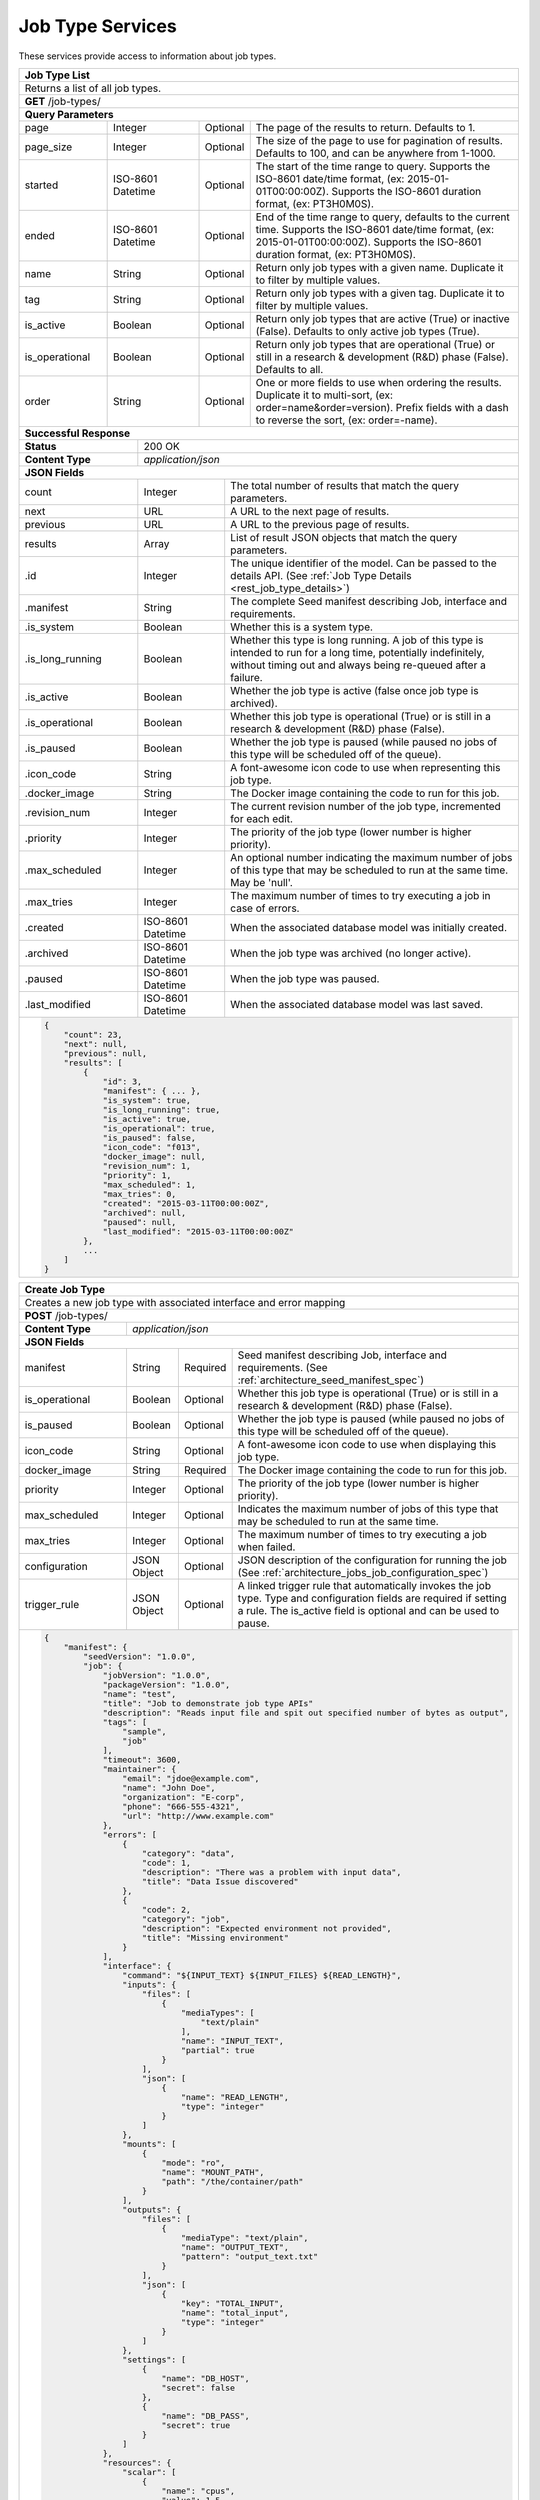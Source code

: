 
.. _rest_job_type:

Job Type Services
=================

These services provide access to information about job types.

.. _rest_job_type_list:

+-------------------------------------------------------------------------------------------------------------------------+
| **Job Type List**                                                                                                       |
+=========================================================================================================================+
| Returns a list of all job types.                                                                                        |
+-------------------------------------------------------------------------------------------------------------------------+
| **GET** /job-types/                                                                                                     |
+-------------------------------------------------------------------------------------------------------------------------+
| **Query Parameters**                                                                                                    |
+--------------------+-------------------+----------+---------------------------------------------------------------------+
| page               | Integer           | Optional | The page of the results to return. Defaults to 1.                   |
+--------------------+-------------------+----------+---------------------------------------------------------------------+
| page_size          | Integer           | Optional | The size of the page to use for pagination of results.              |
|                    |                   |          | Defaults to 100, and can be anywhere from 1-1000.                   |
+--------------------+-------------------+----------+---------------------------------------------------------------------+
| started            | ISO-8601 Datetime | Optional | The start of the time range to query.                               |
|                    |                   |          | Supports the ISO-8601 date/time format, (ex: 2015-01-01T00:00:00Z). |
|                    |                   |          | Supports the ISO-8601 duration format, (ex: PT3H0M0S).              |
+--------------------+-------------------+----------+---------------------------------------------------------------------+
| ended              | ISO-8601 Datetime | Optional | End of the time range to query, defaults to the current time.       |
|                    |                   |          | Supports the ISO-8601 date/time format, (ex: 2015-01-01T00:00:00Z). |
|                    |                   |          | Supports the ISO-8601 duration format, (ex: PT3H0M0S).              |
+--------------------+-------------------+----------+---------------------------------------------------------------------+
| name               | String            | Optional | Return only job types with a given name.                            |
|                    |                   |          | Duplicate it to filter by multiple values.                          |
+--------------------+-------------------+----------+---------------------------------------------------------------------+
| tag                | String            | Optional | Return only job types with a given tag.                             |
|                    |                   |          | Duplicate it to filter by multiple values.                          |
+--------------------+-------------------+----------+---------------------------------------------------------------------+
| is_active          | Boolean           | Optional | Return only job types that are active (True) or inactive (False).   |
|                    |                   |          | Defaults to only active job types (True).                           |
+--------------------+-------------------+----------+---------------------------------------------------------------------+
| is_operational     | Boolean           | Optional | Return only job types that are operational (True) or still in a     |
|                    |                   |          | research & development (R&D) phase (False). Defaults to all.        |
+--------------------+-------------------+----------+---------------------------------------------------------------------+
| order              | String            | Optional | One or more fields to use when ordering the results.                |
|                    |                   |          | Duplicate it to multi-sort, (ex: order=name&order=version).         |
|                    |                   |          | Prefix fields with a dash to reverse the sort, (ex: order=-name).   |
+--------------------+-------------------+----------+---------------------------------------------------------------------+
| **Successful Response**                                                                                                 |
+--------------------------+----------------------------------------------------------------------------------------------+
| **Status**               | 200 OK                                                                                       |
+--------------------------+----------------------------------------------------------------------------------------------+
| **Content Type**         | *application/json*                                                                           |
+--------------------------+----------------------------------------------------------------------------------------------+
| **JSON Fields**                                                                                                         |
+--------------------------+-------------------+--------------------------------------------------------------------------+
| count                    | Integer           | The total number of results that match the query parameters.             |
+--------------------------+-------------------+--------------------------------------------------------------------------+
| next                     | URL               | A URL to the next page of results.                                       |
+--------------------------+-------------------+--------------------------------------------------------------------------+
| previous                 | URL               | A URL to the previous page of results.                                   |
+--------------------------+-------------------+--------------------------------------------------------------------------+
| results                  | Array             | List of result JSON objects that match the query parameters.             |
+--------------------------+-------------------+--------------------------------------------------------------------------+
| .id                      | Integer           | The unique identifier of the model. Can be passed to the details API.    |
|                          |                   | (See :ref:`Job Type Details <rest_job_type_details>`)                    |
+--------------------------+-------------------+--------------------------------------------------------------------------+
| .manifest                | String            | The complete Seed manifest describing Job, interface and requirements.   |
+--------------------------+-------------------+--------------------------------------------------------------------------+
| .is_system               | Boolean           | Whether this is a system type.                                           |
+--------------------------+-------------------+--------------------------------------------------------------------------+
| .is_long_running         | Boolean           | Whether this type is long running. A job of this type is intended to run |
|                          |                   | for a long time, potentially indefinitely, without timing out and always |
|                          |                   | being re-queued after a failure.                                         |
+--------------------------+-------------------+--------------------------------------------------------------------------+
| .is_active               | Boolean           | Whether the job type is active (false once job type is archived).        |
+--------------------------+-------------------+--------------------------------------------------------------------------+
| .is_operational          | Boolean           | Whether this job type is operational (True) or is still in a research &  |
|                          |                   | development (R&D) phase (False).                                         |
+--------------------------+-------------------+--------------------------------------------------------------------------+
| .is_paused               | Boolean           | Whether the job type is paused (while paused no jobs of this type will be|
|                          |                   | scheduled off of the queue).                                             |
+--------------------------+-------------------+--------------------------------------------------------------------------+
| .icon_code               | String            | A font-awesome icon code to use when representing this job type.         |
+--------------------------+-------------------+--------------------------------------------------------------------------+
| .docker_image            | String            | The Docker image containing the code to run for this job.                |
+--------------------------+-------------------+--------------------------------------------------------------------------+
| .revision_num            | Integer           | The current revision number of the job type, incremented for each edit.  |
+--------------------------+-------------------+--------------------------------------------------------------------------+
| .priority                | Integer           | The priority of the job type (lower number is higher priority).          |
+--------------------------+-------------------+--------------------------------------------------------------------------+
| .max_scheduled           | Integer           | An optional number indicating the maximum number of jobs of this type    |
|                          |                   | that may be scheduled to run at the same time. May be 'null'.            |
+--------------------------+-------------------+--------------------------------------------------------------------------+
| .max_tries               | Integer           | The maximum number of times to try executing a job in case of errors.    |
+--------------------------+-------------------+--------------------------------------------------------------------------+
| .created                 | ISO-8601 Datetime | When the associated database model was initially created.                |
+--------------------------+-------------------+--------------------------------------------------------------------------+
| .archived                | ISO-8601 Datetime | When the job type was archived (no longer active).                       |
+--------------------------+-------------------+--------------------------------------------------------------------------+
| .paused                  | ISO-8601 Datetime | When the job type was paused.                                            |
+--------------------------+-------------------+--------------------------------------------------------------------------+
| .last_modified           | ISO-8601 Datetime | When the associated database model was last saved.                       |
+--------------------------+-------------------+--------------------------------------------------------------------------+
| .. code-block:: javascript                                                                                              |
|                                                                                                                         |
|    {                                                                                                                    |
|        "count": 23,                                                                                                     |
|        "next": null,                                                                                                    |
|        "previous": null,                                                                                                |
|        "results": [                                                                                                     |
|            {                                                                                                            |
|                "id": 3,                                                                                                 |
|                "manifest": { ... },                                                                                     |
|                "is_system": true,                                                                                       |
|                "is_long_running": true,                                                                                 |
|                "is_active": true,                                                                                       |
|                "is_operational": true,                                                                                  |
|                "is_paused": false,                                                                                      |
|                "icon_code": "f013",                                                                                     |
|                "docker_image": null,                                                                                    |
|                "revision_num": 1,                                                                                       |
|                "priority": 1,                                                                                           |
|                "max_scheduled": 1,                                                                                      |
|                "max_tries": 0,                                                                                          |
|                "created": "2015-03-11T00:00:00Z",                                                                       |
|                "archived": null,                                                                                        |
|                "paused": null,                                                                                          |
|                "last_modified": "2015-03-11T00:00:00Z"                                                                  |
|            },                                                                                                           |
|            ...                                                                                                          |
|        ]                                                                                                                |
|    }                                                                                                                    |
+-------------------------------------------------------------------------------------------------------------------------+

.. _rest_job_type_create:

+-------------------------------------------------------------------------------------------------------------------------+
| **Create Job Type**                                                                                                     |
+=========================================================================================================================+
| Creates a new job type with associated interface and error mapping                                                      |
+-------------------------------------------------------------------------------------------------------------------------+
| **POST** /job-types/                                                                                                    |
+-------------------------+-----------------------------------------------------------------------------------------------+
| **Content Type**        | *application/json*                                                                            |
+-------------------------+-----------------------------------------------------------------------------------------------+
| **JSON Fields**                                                                                                         |
+-------------------------+-------------------+----------+----------------------------------------------------------------+
| manifest                | String            | Required | Seed manifest describing Job, interface and requirements.      |
|                         |                   |          | (See :ref:`architecture_seed_manifest_spec`)                   |
+-------------------------+-------------------+----------+----------------------------------------------------------------+
| is_operational          | Boolean           | Optional | Whether this job type is operational (True) or is still in a   |
|                         |                   |          | research & development (R&D) phase (False).                    |
+-------------------------+-------------------+----------+----------------------------------------------------------------+
| is_paused               | Boolean           | Optional | Whether the job type is paused (while paused no jobs of this   |
|                         |                   |          | type will be scheduled off of the queue).                      |
+-------------------------+-------------------+----------+----------------------------------------------------------------+
| icon_code               | String            | Optional | A font-awesome icon code to use when displaying this job type. |
+-------------------------+-------------------+----------+----------------------------------------------------------------+
| docker_image            | String            | Required | The Docker image containing the code to run for this job.      |
+-------------------------+-------------------+----------+----------------------------------------------------------------+
| priority                | Integer           | Optional | The priority of the job type (lower number is higher priority).|
+-------------------------+-------------------+----------+----------------------------------------------------------------+
| max_scheduled           | Integer           | Optional | Indicates the maximum number of jobs of this type that may be  |
|                         |                   |          | scheduled to run at the same time.                             |
+-------------------------+-------------------+----------+----------------------------------------------------------------+
| max_tries               | Integer           | Optional | The maximum number of times to try executing a job when failed.|
+-------------------------+-------------------+----------+----------------------------------------------------------------+
| configuration           | JSON Object       | Optional | JSON description of the configuration for running the job      |
|                         |                   |          | (See :ref:`architecture_jobs_job_configuration_spec`)          |
+-------------------------+-------------------+----------+----------------------------------------------------------------+
| trigger_rule            | JSON Object       | Optional | A linked trigger rule that automatically invokes the job type. |
|                         |                   |          | Type and configuration fields are required if setting a rule.  |
|                         |                   |          | The is_active field is optional and can be used to pause.      |
+-------------------------+-------------------+----------+----------------------------------------------------------------+
| .. code-block:: javascript                                                                                              |
|                                                                                                                         |
|    {                                                                                                                    |
|        "manifest": {                                                                                                    |
|            "seedVersion": "1.0.0",                                                                                      |
|            "job": {                                                                                                     |
|                "jobVersion": "1.0.0",                                                                                   |
|                "packageVersion": "1.0.0",                                                                               |
|                "name": "test",                                                                                          |
|                "title": "Job to demonstrate job type APIs"                                                              |
|                "description": "Reads input file and spit out specified number of bytes as output",                      |
|                "tags": [                                                                                                |
|                    "sample",                                                                                            |
|                    "job"                                                                                                |
|                ],                                                                                                       |
|                "timeout": 3600,                                                                                         |
|                "maintainer": {                                                                                          |
|                    "email": "jdoe@example.com",                                                                         |
|                    "name": "John Doe",                                                                                  |
|                    "organization": "E-corp",                                                                            |
|                    "phone": "666-555-4321",                                                                             |
|                    "url": "http://www.example.com"                                                                      |
|                },                                                                                                       |
|                "errors": [                                                                                              |
|                    {                                                                                                    |
|                        "category": "data",                                                                              |
|                        "code": 1,                                                                                       |
|                        "description": "There was a problem with input data",                                            |
|                        "title": "Data Issue discovered"                                                                 |
|                    },                                                                                                   |
|                    {                                                                                                    |
|                        "code": 2,                                                                                       |
|                        "category": "job",                                                                               |
|                        "description": "Expected environment not provided",                                              |
|                        "title": "Missing environment"                                                                   |
|                    }                                                                                                    |
|                ],                                                                                                       |
|                "interface": {                                                                                           |
|                    "command": "${INPUT_TEXT} ${INPUT_FILES} ${READ_LENGTH}",                                            |
|                    "inputs": {                                                                                          |
|                        "files": [                                                                                       |
|                            {                                                                                            |
|                                "mediaTypes": [                                                                          |
|                                    "text/plain"                                                                         |
|                                ],                                                                                       |
|                                "name": "INPUT_TEXT",                                                                    |
|                                "partial": true                                                                          |
|                            }                                                                                            |
|                        ],                                                                                               |
|                        "json": [                                                                                        |
|                            {                                                                                            |
|                                "name": "READ_LENGTH",                                                                   |
|                                "type": "integer"                                                                        |
|                            }                                                                                            |
|                        ]                                                                                                |
|                    },                                                                                                   |
|                    "mounts": [                                                                                          |
|                        {                                                                                                |
|                            "mode": "ro",                                                                                |
|                            "name": "MOUNT_PATH",                                                                        |
|                            "path": "/the/container/path"                                                                |
|                        }                                                                                                |
|                    ],                                                                                                   |
|                    "outputs": {                                                                                         |
|                        "files": [                                                                                       |
|                            {                                                                                            |
|                                "mediaType": "text/plain",                                                               |
|                                "name": "OUTPUT_TEXT",                                                                   |
|                                "pattern": "output_text.txt"                                                             |
|                            }                                                                                            |
|                        ],                                                                                               |
|                        "json": [                                                                                        |
|                            {                                                                                            |
|                                "key": "TOTAL_INPUT",                                                                    |
|                                "name": "total_input",                                                                   |
|                                "type": "integer"                                                                        |
|                            }                                                                                            |
|                        ]                                                                                                |
|                    },                                                                                                   |
|                    "settings": [                                                                                        |
|                        {                                                                                                |
|                            "name": "DB_HOST",                                                                           |
|                            "secret": false                                                                              |
|                        },                                                                                               |
|                        {                                                                                                |
|                            "name": "DB_PASS",                                                                           |
|                            "secret": true                                                                               |
|                        }                                                                                                |
|                    ]                                                                                                    |
|                },                                                                                                       |
|                "resources": {                                                                                           |
|                    "scalar": [                                                                                          |
|                        {                                                                                                |
|                            "name": "cpus",                                                                              |
|                            "value": 1.5                                                                                 |
|                        },                                                                                               |
|                        {                                                                                                |
|                            "name": "mem",                                                                               |
|                            "value": 244.0                                                                               |
|                        },                                                                                               |
|                        {                                                                                                |
|                            "name": "sharedMem",                                                                         |
|                            "value": 1.0                                                                                 |
|                        },                                                                                               |
|                        {                                                                                                |
|                            "inputMultiplier": 4.0,                                                                      |
|                            "name": "disk",                                                                              |
|                            "value": 11.0                                                                                |
|                        }                                                                                                |
|                    ]                                                                                                    |
|                },                                                                                                       |
|            }                                                                                                            |
|        },                                                                                                               |
|        "is_long_running": false,                                                                                        |
|        "is_operational": true,                                                                                          |
|        "is_paused": false,                                                                                              |
|        "icon_code": "f1c5",                                                                                             |
|        "docker_image": "test-1.0.0-seed:1.0.0",                                                                         |
|        "priority": 1,                                                                                                   |
|        "max_tries": 0,                                                                                                  |
|        "configuration": {                                                                                               |
|            "version": "2.0",                                                                                            |
|            "mounts": {                                                                                                  |
|                "MOUNT_PATH": {"type": "host", "host_path": "/path/on/host"}                                             |
|            },                                                                                                           |
|            "settings": {                                                                                                |
|                "DB_HOST": "som.host.name",                                                                              |
|                "DB_PASS": "secret_password"                                                                             |
|            }                                                                                                            |
|        },                                                                                                               |
|        "trigger_rule": {                                                                                                |
|            "type": "PARSE",                                                                                             |
|            "is_active": true,                                                                                           |
|            "configuration": {                                                                                           |
|                "version": "1.0",                                                                                        |
|                "condition": {                                                                                           |
|                    "media_type": "image/png",                                                                           |
|                    "data_types": []                                                                                     |
|                },                                                                                                       |
|                "data": {                                                                                                |
|                    "input_data_name": "input_file",                                                                     |
|                    "workspace_name": "raw"                                                                              |
|                }                                                                                                        |
|            }                                                                                                            |
|        }                                                                                                                |
|    }                                                                                                                    |
+-------------------------------------------------------------------------------------------------------------------------+
| **Successful Response**                                                                                                 |
+--------------------+----------------------------------------------------------------------------------------------------+
| **Status**         | 201 CREATED                                                                                        |
+--------------------+----------------------------------------------------------------------------------------------------+
| **Location**       | URL pointing to the details for the newly created job type                                         |
+--------------------+----------------------------------------------------------------------------------------------------+
| **Content Type**   | *application/json*                                                                                 |
+--------------------+----------------------------------------------------------------------------------------------------+
| **JSON Fields**                                                                                                         |
+--------------------+-------------------+--------------------------------------------------------------------------------+
|                    | JSON Object       | All fields are the same as the job type details model.                         |
|                    |                   | (See :ref:`Job Type Details <rest_job_type_details>`)                          |
+--------------------+-------------------+--------------------------------------------------------------------------------+
| .. code-block:: javascript                                                                                              |
|                                                                                                                         |
|    {                                                                                                                    |
|        "id": 100,                                                                                                       |
|        "manifest": {...},                                                                                               |
|        "is_system": false,                                                                                              |
|        "is_long_running": false,                                                                                        |
|        "is_active": true,                                                                                               |
|        "is_operational": true,                                                                                          |
|        "is_paused": false,                                                                                              |
|        "icon_code": "f1c5",                                                                                             |
|        "docker_image": null,                                                                                            |
|        "revision_num": 1,                                                                                               |
|        "priority": 1,                                                                                                   |
|        "max_scheduled": null,                                                                                           |
|        "max_tries": 0,                                                                                                  |
|        "created": "2015-03-11T00:00:00Z",                                                                               |
|        "archived": null,                                                                                                |
|        "paused": null,                                                                                                  |
|        "last_modified": "2015-03-11T00:00:00Z",                                                                         |
|        "errors": [...],                                                                                                 |
|        "job_counts_6h": [...],                                                                                          |
|        "job_counts_12h": [...],                                                                                         |
|        "job_counts_24h": [...]                                                                                          |
|    }                                                                                                                    |
+-------------------------------------------------------------------------------------------------------------------------+

.. _rest_job_type_validate:

+-------------------------------------------------------------------------------------------------------------------------+
| **Validate Job Type**                                                                                                   |
+=========================================================================================================================+
| Validates a new job type without actually saving it                                                                     |
+-------------------------------------------------------------------------------------------------------------------------+
| **POST** /job-types/validate/                                                                                           |
+--------------------+----------------------------------------------------------------------------------------------------+
| **Content Type**   | *application/json*                                                                                 |
+--------------------+----------------------------------------------------------------------------------------------------+
| **JSON Fields**                                                                                                         |
+-------------------------+-------------------+----------+----------------------------------------------------------------+
| manifest                | String            | Required | Seed manifest describing Job, interface and requirements.      |
|                         |                   |          | (See :ref:`architecture_seed_manifest_spec`)                   |
+-------------------------+-------------------+----------+----------------------------------------------------------------+
| is_operational          | Boolean           | Optional | Whether this job type is operational (True) or is still in a   |
|                         |                   |          | research & development (R&D) phase (False).                    |
+-------------------------+-------------------+----------+----------------------------------------------------------------+
| is_paused               | Boolean           | Optional | Whether the job type is paused (while paused no jobs of this   |
|                         |                   |          | type will be scheduled off of the queue).                      |
+-------------------------+-------------------+----------+----------------------------------------------------------------+
| icon_code               | String            | Optional | A font-awesome icon code to use when displaying this job type. |
+-------------------------+-------------------+----------+----------------------------------------------------------------+
| docker_image            | String            | Required | The Docker image containing the code to run for this job.      |
+-------------------------+-------------------+----------+----------------------------------------------------------------+
| priority                | Integer           | Optional | The priority of the job type (lower number is higher priority).|
+-------------------------+-------------------+----------+----------------------------------------------------------------+
| max_scheduled           | Integer           | Optional | Indicates the maximum number of jobs of this type that may be  |
|                         |                   |          | scheduled to run at the same time.                             |
+-------------------------+-------------------+----------+----------------------------------------------------------------+
| max_tries               | Integer           | Optional | The maximum number of times to try executing a job when failed.|
+-------------------------+-------------------+----------+----------------------------------------------------------------+
| configuration           | JSON Object       | Optional | JSON description of the configuration for running the job      |
|                         |                   |          | (See :ref:`architecture_jobs_job_configuration_spec`)          |
+-------------------------+-------------------+----------+----------------------------------------------------------------+
| trigger_rule            | JSON Object       | Optional | A linked trigger rule that automatically invokes the job type. |
|                         |                   |          | Type and configuration fields are required if setting a rule.  |
|                         |                   |          | The is_active field is optional and can be used to pause.      |
+-------------------------+-------------------+----------+----------------------------------------------------------------+
| .. code-block:: javascript                                                                                              |
|                                                                                                                         |
|    {                                                                                                                    |
|        "manifest": {                                                                                                    |
|            "seedVersion": "1.0.0",                                                                                      |
|            "job": {                                                                                                     |
|                "jobVersion": "1.0.0",                                                                                   |
|                "packageVersion": "1.0.0",                                                                               |
|                "name": "test",                                                                                          |
|                "title": "Job to demonstrate job type APIs"                                                              |
|                "description": "Reads input file and spit out specified number of bytes as output",                      |
|                "tags": [                                                                                                |
|                    "sample",                                                                                            |
|                    "job"                                                                                                |
|                ],                                                                                                       |
|                "timeout": 3600,                                                                                         |
|                "maintainer": {                                                                                          |
|                    "email": "jdoe@example.com",                                                                         |
|                    "name": "John Doe",                                                                                  |
|                    "organization": "E-corp",                                                                            |
|                    "phone": "666-555-4321",                                                                             |
|                    "url": "http://www.example.com"                                                                      |
|                },                                                                                                       |
|                "errors": [                                                                                              |
|                    {                                                                                                    |
|                        "category": "data",                                                                              |
|                        "code": 1,                                                                                       |
|                        "description": "There was a problem with input data",                                            |
|                        "title": "Data Issue discovered"                                                                 |
|                    },                                                                                                   |
|                    {                                                                                                    |
|                        "code": 2,                                                                                       |
|                        "category": "job",                                                                               |
|                        "description": "Expected environment not provided",                                              |
|                        "title": "Missing environment"                                                                   |
|                    }                                                                                                    |
|                ],                                                                                                       |
|                "interface": {                                                                                           |
|                    "command": "${INPUT_TEXT} ${INPUT_FILES} ${READ_LENGTH}",                                            |
|                    "inputs": {                                                                                          |
|                        "files": [                                                                                       |
|                            {                                                                                            |
|                                "mediaTypes": [                                                                          |
|                                    "text/plain"                                                                         |
|                                ],                                                                                       |
|                                "name": "INPUT_TEXT",                                                                    |
|                                "partial": true                                                                          |
|                            }                                                                                            |
|                        ],                                                                                               |
|                        "json": [                                                                                        |
|                            {                                                                                            |
|                                "name": "READ_LENGTH",                                                                   |
|                                "type": "integer"                                                                        |
|                            }                                                                                            |
|                        ]                                                                                                |
|                    },                                                                                                   |
|                    "mounts": [                                                                                          |
|                        {                                                                                                |
|                            "mode": "ro",                                                                                |
|                            "name": "MOUNT_PATH",                                                                        |
|                            "path": "/the/container/path"                                                                |
|                        }                                                                                                |
|                    ],                                                                                                   |
|                    "outputs": {                                                                                         |
|                        "files": [                                                                                       |
|                            {                                                                                            |
|                                "mediaType": "text/plain",                                                               |
|                                "name": "OUTPUT_TEXT",                                                                   |
|                                "pattern": "output_text.txt"                                                             |
|                            }                                                                                            |
|                        ],                                                                                               |
|                        "json": [                                                                                        |
|                            {                                                                                            |
|                                "key": "TOTAL_INPUT",                                                                    |
|                                "name": "total_input",                                                                   |
|                                "type": "integer"                                                                        |
|                            }                                                                                            |
|                        ]                                                                                                |
|                    },                                                                                                   |
|                    "settings": [                                                                                        |
|                        {                                                                                                |
|                            "name": "DB_HOST",                                                                           |
|                            "secret": false                                                                              |
|                        },                                                                                               |
|                        {                                                                                                |
|                            "name": "DB_PASS",                                                                           |
|                            "secret": true                                                                               |
|                        }                                                                                                |
|                    ]                                                                                                    |
|                },                                                                                                       |
|                "resources": {                                                                                           |
|                    "scalar": [                                                                                          |
|                        {                                                                                                |
|                            "name": "cpus",                                                                              |
|                            "value": 1.5                                                                                 |
|                        },                                                                                               |
|                        {                                                                                                |
|                            "name": "mem",                                                                               |
|                            "value": 244.0                                                                               |
|                        },                                                                                               |
|                        {                                                                                                |
|                            "name": "sharedMem",                                                                         |
|                            "value": 1.0                                                                                 |
|                        },                                                                                               |
|                        {                                                                                                |
|                            "inputMultiplier": 4.0,                                                                      |
|                            "name": "disk",                                                                              |
|                            "value": 11.0                                                                                |
|                        }                                                                                                |
|                    ]                                                                                                    |
|                },                                                                                                       |
|            }                                                                                                            |
|        },                                                                                                               |
|        "is_long_running": false,                                                                                        |
|        "is_operational": true,                                                                                          |
|        "is_paused": false,                                                                                              |
|        "icon_code": "f1c5",                                                                                             |
|        "docker_image": "test-1.0.0-seed:1.0.0",                                                                         |
|        "priority": 1,                                                                                                   |
|        "max_tries": 0,                                                                                                  |
|        "configuration": {                                                                                               |
|            "version": "2.0",                                                                                            |
|            "mounts": {                                                                                                  |
|                "MOUNT_PATH": {"type": "host", "host_path": "/path/on/host"}                                             |
|            },                                                                                                           |
|            "settings": {                                                                                                |
|                "DB_HOST": "som.host.name",                                                                              |
|                "DB_PASS": "secret_password"                                                                             |
|            }                                                                                                            |
|        },                                                                                                               |
|        "trigger_rule": {                                                                                                |
|            "type": "PARSE",                                                                                             |
|            "is_active": true,                                                                                           |
|            "configuration": {                                                                                           |
|                "version": "1.0",                                                                                        |
|                "condition": {                                                                                           |
|                    "media_type": "image/png",                                                                           |
|                    "data_types": []                                                                                     |
|                },                                                                                                       |
|                "data": {                                                                                                |
|                    "input_data_name": "input_file",                                                                     |
|                    "workspace_name": "raw"                                                                              |
|                }                                                                                                        |
|            }                                                                                                            |
|        }                                                                                                                |
|    }                                                                                                                    |
+-------------------------------------------------------------------------------------------------------------------------+
| **Successful Response**                                                                                                 |
+--------------------+----------------------------------------------------------------------------------------------------+
| **Status**         | 200 OK                                                                                             |
+--------------------+----------------------------------------------------------------------------------------------------+
| **Content Type**   | *application/json*                                                                                 |
+--------------------+----------------------------------------------------------------------------------------------------+
| **JSON Fields**                                                                                                         |
+--------------------+---------------------+------------------------------------------------------------------------------+
| warnings           | Array               | A list of warnings discovered during validation.                             |
+--------------------+---------------------+------------------------------------------------------------------------------+
| .id                | String              | An identifier for the warning.                                               |
+--------------------+---------------------+------------------------------------------------------------------------------+
| .details           | String              | A human-readable description of the problem.                                 |
+--------------------+---------------------+------------------------------------------------------------------------------+
| .. code-block:: javascript                                                                                              |
|                                                                                                                         |
|    {                                                                                                                    |
|        "warnings": [                                                                                                    |
|            "id": "settings",                                                                                            |
|            "details": "Missing configuration for interface required setting"                                            |
|        ]                                                                                                                |
|    }                                                                                                                    |
+-------------------------------------------------------------------------------------------------------------------------+

.. _rest_job_type_details:

+-------------------------------------------------------------------------------------------------------------------------+
| **Job Type Details**                                                                                                    |
+=========================================================================================================================+
| Returns job type details                                                                                                |
+-------------------------------------------------------------------------------------------------------------------------+
| **GET** /job-types/{id}/                                                                                                |
|         Where {id} is the unique identifier of an existing model.                                                       |
+-------------------------------------------------------------------------------------------------------------------------+
| **Successful Response**                                                                                                 |
+--------------------------+-------------------+--------------------------------------------------------------------------+
| **Status**               | 200 OK                                                                                       |
+--------------------------+-------------------+--------------------------------------------------------------------------+
| **Content Type**         | *application/json*                                                                           |
+--------------------------+-------------------+--------------------------------------------------------------------------+
| **JSON Fields**                                                                                                         |
+--------------------------+-------------------+--------------------------------------------------------------------------+
| id                       | Integer           | The unique identifier of the model.                                      |
+--------------------------+-------------------+--------------------------------------------------------------------------+
| manifest                 | String            | Seed manifest describing Job, interface and requirements.                |
|                          |                   | (See :ref:`architecture_seed_manifest_spec`)                             |
+--------------------------+-------------------+----------+---------------------------------------------------------------+
| is_operational           | Boolean           | Whether this job type is operational (True) or is still in a research &  |
|                          |                   | development (R&D) phase (False).                                         |
+--------------------------+-------------------+----------+---------------------------------------------------------------+
| is_paused                | Boolean           | Whether the job type is paused (while paused no jobs of this type will   |
|                          |                   | be scheduled off of the queue).                                          |
+--------------------------+-------------------+----------+---------------------------------------------------------------+
| icon_code                | String            | A font-awesome icon code to use when displaying this job type.           |
+--------------------------+-------------------+----------+---------------------------------------------------------------+
| docker_image             | String            | The Docker image containing the code to run for this job.                |
+--------------------------+-------------------+----------+---------------------------------------------------------------+
| priority                 | Integer           | The priority of the job type (lower number is higher priority).          |
+--------------------------+-------------------+----------+---------------------------------------------------------------+
| max_scheduled            | Integer           | Indicates the maximum number of jobs of this type that may be scheduled  |
|                          |                   | to run at the same time.                                                 |
+--------------------------+-------------------+----------+---------------------------------------------------------------+
| max_tries                | Integer           | The maximum number of times to try executing a job when failed.          |
+--------------------------+-------------------+----------+---------------------------------------------------------------+
| configuration            | JSON Object       | SON description of the configuration for running the job                 |
|                          |                   | See :ref:`architecture_jobs_job_configuration_spec`)                     |
+--------------------------+-------------------+----------+---------------------------------------------------------------+
| trigger_rule             | JSON Object       | linked trigger rule that automatically invokes the job type.             |
+--------------------------+-------------------+----------+---------------------------------------------------------------+
| errors                   | Array             | List of all errors that are referenced by this job type's error mapping. |
|                          |                   | (See :ref:`Error Details <rest_error_details>`)                          |
+--------------------------+-------------------+--------------------------------------------------------------------------+
| .job_counts_6h           | Array             | List of job counts for the job type, grouped by status the past 6 hours. |
+--------------------------+-------------------+--------------------------------------------------------------------------+
| ..status                 | String            | The type of job status the count represents.                             |
+--------------------------+-------------------+--------------------------------------------------------------------------+
| ..count                  | Integer           | The number of jobs with that status.                                     |
+--------------------------+-------------------+--------------------------------------------------------------------------+
| ..most_recent            | ISO-8601 Datetime | The date/time when a job was last in that status.                        |
+--------------------------+-------------------+--------------------------------------------------------------------------+
| ..category               | String            | The category of the status, which is only used by a FAILED status.       |
+--------------------------+-------------------+--------------------------------------------------------------------------+
| .job_counts_12h          | Array             | List of job counts for the job type, grouped by status the past 12 hours.|
+--------------------------+-------------------+--------------------------------------------------------------------------+
| ..status                 | String            | The type of job status the count represents.                             |
+--------------------------+-------------------+--------------------------------------------------------------------------+
| ..count                  | Integer           | The number of jobs with that status.                                     |
+--------------------------+-------------------+--------------------------------------------------------------------------+
| ..most_recent            | ISO-8601 Datetime | The date/time when a job was last in that status.                        |
+--------------------------+-------------------+--------------------------------------------------------------------------+
| ..category               | String            | The category of the status, which is only used by a FAILED status.       |
+--------------------------+-------------------+--------------------------------------------------------------------------+
| .job_counts_24h          | Array             | List of job counts for the job type, grouped by status the past 24 hours.|
+--------------------------+-------------------+--------------------------------------------------------------------------+
| ..status                 | String            | The type of job status the count represents.                             |
+--------------------------+-------------------+--------------------------------------------------------------------------+
| ..count                  | Integer           | The number of jobs with that status.                                     |
+--------------------------+-------------------+--------------------------------------------------------------------------+
| ..most_recent            | ISO-8601 Datetime | The date/time when a job was last in that status.                        |
+--------------------------+-------------------+--------------------------------------------------------------------------+
| ..category               | String            | The category of the status, which is only used by a FAILED status.       |
+--------------------------+-------------------+--------------------------------------------------------------------------+
| .. code-block:: javascript                                                                                              |
|                                                                                                                         |
|    {                                                                                                                    |
|        "id": 3,                                                                                                         |
|        "manifest": {                                                                                                    |
|            "seedVersion": "1.0.0",                                                                                      |
|            "job": {                                                                                                     |
|                "jobVersion": "1.0.0",                                                                                   |
|                "packageVersion": "1.0.0",                                                                               |
|                "name": "test",                                                                                          |
|                "title": "Job to demonstrate job type APIs"                                                              |
|                "description": "Reads input file and spit out specified number of bytes as output",                      |
|                "tags": [                                                                                                |
|                    "sample",                                                                                            |
|                    "job"                                                                                                |
|                ],                                                                                                       |
|                "timeout": 3600,                                                                                         |
|                "maintainer": {                                                                                          |
|                    "email": "jdoe@example.com",                                                                         |
|                    "name": "John Doe",                                                                                  |
|                    "organization": "E-corp",                                                                            |
|                    "phone": "666-555-4321",                                                                             |
|                    "url": "http://www.example.com"                                                                      |
|                },                                                                                                       |
|                "errors": [                                                                                              |
|                    {                                                                                                    |
|                        "category": "data",                                                                              |
|                        "code": 1,                                                                                       |
|                        "description": "There was a problem with input data",                                            |
|                        "title": "Data Issue discovered"                                                                 |
|                    },                                                                                                   |
|                    {                                                                                                    |
|                        "code": 2,                                                                                       |
|                        "category": "job",                                                                               |
|                        "description": "Expected environment not provided",                                              |
|                        "title": "Missing environment"                                                                   |
|                    }                                                                                                    |
|                ],                                                                                                       |
|                "interface": {                                                                                           |
|                    "command": "${INPUT_TEXT} ${INPUT_FILES} ${READ_LENGTH}",                                            |
|                    "inputs": {                                                                                          |
|                        "files": [                                                                                       |
|                            {                                                                                            |
|                                "mediaTypes": [                                                                          |
|                                    "text/plain"                                                                         |
|                                ],                                                                                       |
|                                "name": "INPUT_TEXT",                                                                    |
|                                "partial": true                                                                          |
|                            }                                                                                            |
|                        ],                                                                                               |
|                        "json": [                                                                                        |
|                            {                                                                                            |
|                                "name": "READ_LENGTH",                                                                   |
|                                "type": "integer"                                                                        |
|                            }                                                                                            |
|                        ]                                                                                                |
|                    },                                                                                                   |
|                    "mounts": [                                                                                          |
|                        {                                                                                                |
|                            "mode": "ro",                                                                                |
|                            "name": "MOUNT_PATH",                                                                        |
|                            "path": "/the/container/path"                                                                |
|                        }                                                                                                |
|                    ],                                                                                                   |
|                    "outputs": {                                                                                         |
|                        "files": [                                                                                       |
|                            {                                                                                            |
|                                "mediaType": "text/plain",                                                               |
|                                "name": "OUTPUT_TEXT",                                                                   |
|                                "pattern": "output_text.txt"                                                             |
|                            }                                                                                            |
|                        ],                                                                                               |
|                        "json": [                                                                                        |
|                            {                                                                                            |
|                                "key": "TOTAL_INPUT",                                                                    |
|                                "name": "total_input",                                                                   |
|                                "type": "integer"                                                                        |
|                            }                                                                                            |
|                        ]                                                                                                |
|                    },                                                                                                   |
|                    "settings": [                                                                                        |
|                        {                                                                                                |
|                            "name": "DB_HOST",                                                                           |
|                            "secret": false                                                                              |
|                        },                                                                                               |
|                        {                                                                                                |
|                            "name": "DB_PASS",                                                                           |
|                            "secret": true                                                                               |
|                        }                                                                                                |
|                    ]                                                                                                    |
|                },                                                                                                       |
|                "resources": {                                                                                           |
|                    "scalar": [                                                                                          |
|                        {                                                                                                |
|                            "name": "cpus",                                                                              |
|                            "value": 1.5                                                                                 |
|                        },                                                                                               |
|                        {                                                                                                |
|                            "name": "mem",                                                                               |
|                            "value": 244.0                                                                               |
|                        },                                                                                               |
|                        {                                                                                                |
|                            "name": "sharedMem",                                                                         |
|                            "value": 1.0                                                                                 |
|                        },                                                                                               |
|                        {                                                                                                |
|                            "inputMultiplier": 4.0,                                                                      |
|                            "name": "disk",                                                                              |
|                            "value": 11.0                                                                                |
|                        }                                                                                                |
|                    ]                                                                                                    |
|                },                                                                                                       |
|            }                                                                                                            |
|        },                                                                                                               |
|        "is_long_running": false,                                                                                        |
|        "is_operational": true,                                                                                          |
|        "is_paused": false,                                                                                              |
|        "icon_code": "f1c5",                                                                                             |
|        "docker_image": "test-1.0.0-seed:1.0.0",                                                                         |
|        "priority": 1,                                                                                                   |
|        "max_tries": 0,                                                                                                  |
|        "configuration": {                                                                                               |
|            "version": "2.0",                                                                                            |
|            "mounts": {                                                                                                  |
|                "MOUNT_PATH": {"type": "host", "host_path": "/path/on/host"}                                             |
|            },                                                                                                           |
|            "settings": {                                                                                                |
|                "DB_HOST": "som.host.name",                                                                              |
|                "DB_PASS": "secret_password"                                                                             |
|            }                                                                                                            |
|        },                                                                                                               |
|        "trigger_rule": {                                                                                                |
|            "type": "PARSE",                                                                                             |
|            "is_active": true,                                                                                           |
|            "configuration": {                                                                                           |
|                "version": "1.0",                                                                                        |
|                "condition": {                                                                                           |
|                    "media_type": "image/png",                                                                           |
|                    "data_types": []                                                                                     |
|                },                                                                                                       |
|                "data": {                                                                                                |
|                    "input_data_name": "input_file",                                                                     |
|                    "workspace_name": "raw"                                                                              |
|                }                                                                                                        |
|            }                                                                                                            |
|        },                                                                                                               |
|        "errors": [...],                                                                                                 |
|        "job_counts_6h": [                                                                                               |
|            {                                                                                                            |
|                "status": "QUEUED",                                                                                      |
|                "count": 3,                                                                                              |
|                "most_recent": "2015-09-16T18:36:12.278Z",                                                               |
|                "category": null                                                                                         |
|            }                                                                                                            |
|        ],                                                                                                               |
|        "job_counts_12h": [                                                                                              |
|            {                                                                                                            |
|                "status": "QUEUED",                                                                                      |
|                "count": 3,                                                                                              |
|                "most_recent": "2015-09-16T18:36:12.278Z",                                                               |
|                "category": null                                                                                         |
|            },                                                                                                           |
|            {                                                                                                            |
|                "status": "COMPLETED",                                                                                   |
|                "count": 225,                                                                                            |
|                "most_recent": "2015-09-16T18:40:01.101Z",                                                               |
|                "category": null                                                                                         |
|            }                                                                                                            |
|        ],                                                                                                               |
|        "job_counts_24h": [                                                                                              |
|            {                                                                                                            |
|                "status": "QUEUED",                                                                                      |
|                "count": 3,                                                                                              |
|                "most_recent": "2015-09-16T18:36:12.278Z",                                                               |
|                "category": null                                                                                         |
|            },                                                                                                           |
|            {                                                                                                            |
|                "status": "COMPLETED",                                                                                   |
|                "count": 419,                                                                                            |
|                "most_recent": "2015-09-16T18:40:01.101Z",                                                               |
|                "category": null                                                                                         |
|            },                                                                                                           |
|            {                                                                                                            |
|                "status": "FAILED",                                                                                      |
|                "count": 1,                                                                                              |
|                "most_recent": "2015-09-16T10:01:34.308Z",                                                               |
|                "category": "SYSTEM"                                                                                     |
|            }                                                                                                            |
|        ]                                                                                                                |
|    }                                                                                                                    |
+-------------------------------------------------------------------------------------------------------------------------+

.. _rest_job_type_edit:

+-------------------------------------------------------------------------------------------------------------------------+
| **Edit Job Type**                                                                                                       |
+=========================================================================================================================+
| Edits an existing job type with associated interface and error mapping                                                  |
+-------------------------------------------------------------------------------------------------------------------------+
| **PATCH** /job-types/{id}/                                                                                              |
|           Where {id} is the unique identifier of an existing model.                                                     |
+-------------------------+-----------------------------------------------------------------------------------------------+
| **Content Type**        | *application/json*                                                                            |
+-------------------------+-----------------------------------------------------------------------------------------------+
| **JSON Fields**                                                                                                         |
+-------------------------+-------------------+----------+----------------------------------------------------------------+
| manifest                | String            | Required | Seed manifest describing Job, interface and requirements.      |
|                         |                   |          | (See :ref:`architecture_seed_manifest_spec`)                   |
+-------------------------+-------------------+----------+----------------------------------------------------------------+
| is_operational          | Boolean           | Optional | Whether this job type is operational (True) or is still in a   |
|                         |                   |          | research & development (R&D) phase (False).                    |
+-------------------------+-------------------+----------+----------------------------------------------------------------+
| is_paused               | Boolean           | Optional | Whether the job type is paused (while paused no jobs of this   |
|                         |                   |          | type will be scheduled off of the queue).                      |
+-------------------------+-------------------+----------+----------------------------------------------------------------+
| icon_code               | String            | Optional | A font-awesome icon code to use when displaying this job type. |
+-------------------------+-------------------+----------+----------------------------------------------------------------+
| docker_image            | String            | Required | The Docker image containing the code to run for this job.      |
+-------------------------+-------------------+----------+----------------------------------------------------------------+
| priority                | Integer           | Optional | The priority of the job type (lower number is higher priority).|
+-------------------------+-------------------+----------+----------------------------------------------------------------+
| max_scheduled           | Integer           | Optional | Indicates the maximum number of jobs of this type that may be  |
|                         |                   |          | scheduled to run at the same time.                             |
+-------------------------+-------------------+----------+----------------------------------------------------------------+
| max_tries               | Integer           | Optional | The maximum number of times to try executing a job when failed.|
+-------------------------+-------------------+----------+----------------------------------------------------------------+
| configuration           | JSON Object       | Optional | JSON description of the configuration for running the job      |
|                         |                   |          | (See :ref:`architecture_jobs_job_configuration_spec`)          |
+-------------------------+-------------------+----------+----------------------------------------------------------------+
| trigger_rule            | JSON Object       | Optional | A linked trigger rule that automatically invokes the job type. |
|                         |                   |          | Type and configuration fields are required if setting a rule.  |
|                         |                   |          | The is_active field is optional and can be used to pause.      |
+-------------------------+-------------------+----------+----------------------------------------------------------------+
| .. code-block:: javascript                                                                                              |
|                                                                                                                         |
|    {                                                                                                                    |
|        "manifest": {                                                                                                    |
|            "seedVersion": "1.0.0",                                                                                      |
|            "job": {                                                                                                     |
|                "jobVersion": "1.0.0",                                                                                   |
|                "packageVersion": "1.0.0",                                                                               |
|                "name": "test",                                                                                          |
|                "title": "Job to demonstrate job type APIs"                                                              |
|                "description": "Reads input file and spit out specified number of bytes as output",                      |
|                "tags": [                                                                                                |
|                    "sample",                                                                                            |
|                    "job"                                                                                                |
|                ],                                                                                                       |
|                "timeout": 3600,                                                                                         |
|                "maintainer": {                                                                                          |
|                    "email": "jdoe@example.com",                                                                         |
|                    "name": "John Doe",                                                                                  |
|                    "organization": "E-corp",                                                                            |
|                    "phone": "666-555-4321",                                                                             |
|                    "url": "http://www.example.com"                                                                      |
|                },                                                                                                       |
|                "errors": [                                                                                              |
|                    {                                                                                                    |
|                        "category": "data",                                                                              |
|                        "code": 1,                                                                                       |
|                        "description": "There was a problem with input data",                                            |
|                        "title": "Data Issue discovered"                                                                 |
|                    },                                                                                                   |
|                    {                                                                                                    |
|                        "code": 2,                                                                                       |
|                        "category": "job",                                                                               |
|                        "description": "Expected environment not provided",                                              |
|                        "title": "Missing environment"                                                                   |
|                    }                                                                                                    |
|                ],                                                                                                       |
|                "interface": {                                                                                           |
|                    "command": "${INPUT_TEXT} ${INPUT_FILES} ${READ_LENGTH}",                                            |
|                    "inputs": {                                                                                          |
|                        "files": [                                                                                       |
|                            {                                                                                            |
|                                "mediaTypes": [                                                                          |
|                                    "text/plain"                                                                         |
|                                ],                                                                                       |
|                                "name": "INPUT_TEXT",                                                                    |
|                                "partial": true                                                                          |
|                            }                                                                                            |
|                        ],                                                                                               |
|                        "json": [                                                                                        |
|                            {                                                                                            |
|                                "name": "READ_LENGTH",                                                                   |
|                                "type": "integer"                                                                        |
|                            }                                                                                            |
|                        ]                                                                                                |
|                    },                                                                                                   |
|                    "mounts": [                                                                                          |
|                        {                                                                                                |
|                            "mode": "ro",                                                                                |
|                            "name": "MOUNT_PATH",                                                                        |
|                            "path": "/the/container/path"                                                                |
|                        }                                                                                                |
|                    ],                                                                                                   |
|                    "outputs": {                                                                                         |
|                        "files": [                                                                                       |
|                            {                                                                                            |
|                                "mediaType": "text/plain",                                                               |
|                                "name": "OUTPUT_TEXT",                                                                   |
|                                "pattern": "output_text.txt"                                                             |
|                            }                                                                                            |
|                        ],                                                                                               |
|                        "json": [                                                                                        |
|                            {                                                                                            |
|                                "key": "TOTAL_INPUT",                                                                    |
|                                "name": "total_input",                                                                   |
|                                "type": "integer"                                                                        |
|                            }                                                                                            |
|                        ]                                                                                                |
|                    },                                                                                                   |
|                    "settings": [                                                                                        |
|                        {                                                                                                |
|                            "name": "DB_HOST",                                                                           |
|                            "secret": false                                                                              |
|                        },                                                                                               |
|                        {                                                                                                |
|                            "name": "DB_PASS",                                                                           |
|                            "secret": true                                                                               |
|                        }                                                                                                |
|                    ]                                                                                                    |
|                },                                                                                                       |
|                "resources": {                                                                                           |
|                    "scalar": [                                                                                          |
|                        {                                                                                                |
|                            "name": "cpus",                                                                              |
|                            "value": 1.5                                                                                 |
|                        },                                                                                               |
|                        {                                                                                                |
|                            "name": "mem",                                                                               |
|                            "value": 244.0                                                                               |
|                        },                                                                                               |
|                        {                                                                                                |
|                            "name": "sharedMem",                                                                         |
|                            "value": 1.0                                                                                 |
|                        },                                                                                               |
|                        {                                                                                                |
|                            "inputMultiplier": 4.0,                                                                      |
|                            "name": "disk",                                                                              |
|                            "value": 11.0                                                                                |
|                        }                                                                                                |
|                    ]                                                                                                    |
|                },                                                                                                       |
|            }                                                                                                            |
|        },                                                                                                               |
|        "is_long_running": false,                                                                                        |
|        "is_operational": true,                                                                                          |
|        "is_paused": false,                                                                                              |
|        "icon_code": "f1c5",                                                                                             |
|        "docker_image": "test-1.0.0-seed:1.0.0",                                                                         |
|        "priority": 1,                                                                                                   |
|        "max_tries": 0,                                                                                                  |
|        "configuration": {                                                                                               |
|            "version": "2.0",                                                                                            |
|            "mounts": {                                                                                                  |
|                "MOUNT_PATH": {"type": "host", "host_path": "/path/on/host"}                                             |
|            },                                                                                                           |
|            "settings": {                                                                                                |
|                "DB_HOST": "som.host.name",                                                                              |
|                "DB_PASS": "secret_password"                                                                             |
|            }                                                                                                            |
|        },                                                                                                               |
|        "trigger_rule": {                                                                                                |
|            "type": "PARSE",                                                                                             |
|            "is_active": true,                                                                                           |
|            "configuration": {                                                                                           |
|                "version": "1.0",                                                                                        |
|                "condition": {                                                                                           |
|                    "media_type": "image/png",                                                                           |
|                    "data_types": []                                                                                     |
|                },                                                                                                       |
|                "data": {                                                                                                |
|                    "input_data_name": "input_file",                                                                     |
|                    "workspace_name": "raw"                                                                              |
|                }                                                                                                        |
|            }                                                                                                            |
|        }                                                                                                                |
|    }                                                                                                                    |
+-------------------------------------------------------------------------------------------------------------------------+
| **Successful Response**                                                                                                 |
+--------------------+----------------------------------------------------------------------------------------------------+
| **Status**         | 200 OK                                                                                             |
+--------------------+----------------------------------------------------------------------------------------------------+
| **Content Type**   | *application/json*                                                                                 |
+--------------------+----------------------------------------------------------------------------------------------------+
| **JSON Fields**                                                                                                         |
+--------------------+-------------------+--------------------------------------------------------------------------------+
|                    | JSON Object       | All fields are the same as the job type details model.                         |
|                    |                   | (See :ref:`Job Type Details <rest_job_type_details>`)                          |
+--------------------+-------------------+--------------------------------------------------------------------------------+
| .. code-block:: javascript                                                                                              |
|                                                                                                                         |
|    {                                                                                                                    ||    {                                                                                                                    |
|        "id": 100,                                                                                                       |
|        "manifest": {...},                                                                                               |
|        "is_system": false,                                                                                              |
|        "is_long_running": false,                                                                                        |
|        "is_active": true,                                                                                               |
|        "is_operational": true,                                                                                          |
|        "is_paused": false,                                                                                              |
|        "icon_code": "f1c5",                                                                                             |
|        "docker_image": null,                                                                                            |
|        "revision_num": 1,                                                                                               |
|        "priority": 1,                                                                                                   |
|        "max_scheduled": null,                                                                                           |
|        "max_tries": 0,                                                                                                  |
|        "created": "2015-03-11T00:00:00Z",                                                                               |
|        "archived": null,                                                                                                |
|        "paused": null,                                                                                                  |
|        "last_modified": "2015-03-11T00:00:00Z",                                                                         |
|        "errors": [...],                                                                                                 |
|        "job_counts_6h": [...],                                                                                          |
|        "job_counts_12h": [...],                                                                                         |
|        "job_counts_24h": [...]                                                                                          |
|    }                                                                                                                    |
+-------------------------------------------------------------------------------------------------------------------------+

.. _rest_job_type_status:

+-------------------------------------------------------------------------------------------------------------------------+
| **Job Types Status**                                                                                                    |
+=========================================================================================================================+
| Returns a list of overall job type statistics, based on counts of jobs organized by status.                             |
| Note that all jobs with a status of RUNNING are included regardless of date/time filters.                               |
+-------------------------------------------------------------------------------------------------------------------------+
| **GET** /job-types/status/                                                                                              |
+-------------------------------------------------------------------------------------------------------------------------+
| **Query Parameters**                                                                                                    |
+--------------------+-------------------+----------+---------------------------------------------------------------------+
| page               | Integer           | Optional | The page of the results to return. Defaults to 1.                   |
+--------------------+-------------------+----------+---------------------------------------------------------------------+
| page_size          | Integer           | Optional | The size of the page to use for pagination of results.              |
|                    |                   |          | Defaults to 100, and can be anywhere from 1-1000.                   |
+--------------------+-------------------+----------+---------------------------------------------------------------------+
| started            | ISO-8601 Datetime | Optional | The start of the time range to query.                               |
|                    |                   |          | Supports the ISO-8601 date/time format, (ex: 2015-01-01T00:00:00Z). |
|                    |                   |          | Supports the ISO-8601 duration format, (ex: PT3H0M0S).              |
|                    |                   |          | Defaults to the past 3 hours.                                       |
+--------------------+-------------------+----------+---------------------------------------------------------------------+
| ended              | ISO-8601 Datetime | Optional | End of the time range to query, defaults to the current time.       |
|                    |                   |          | Supports the ISO-8601 date/time format, (ex: 2015-01-01T00:00:00Z). |
|                    |                   |          | Supports the ISO-8601 duration format, (ex: PT3H0M0S).              |
+--------------------+-------------------+----------+---------------------------------------------------------------------+
| is_operational     | String            | Optional | Return only job types that are operational (True) or still in a     |
|                    |                   |          | research & development (R&D) phase (False).                         |
+--------------------+-------------------+----------+---------------------------------------------------------------------+
| **Successful Response**                                                                                                 |
+--------------------+-------------------+--------------------------------------------------------------------------------+
| **Status**         | 200 OK                                                                                             |
+--------------------+-------------------+--------------------------------------------------------------------------------+
| **Content Type**   | *application/json*                                                                                 |
+--------------------+-------------------+--------------------------------------------------------------------------------+
| **JSON Fields**                                                                                                         |
+--------------------+-------------------+--------------------------------------------------------------------------------+
| count              | Integer           | The total number of results that match the query parameters.                   |
+--------------------+-------------------+--------------------------------------------------------------------------------+
| next               | URL               | A URL to the next page of results.                                             |
+--------------------+-------------------+--------------------------------------------------------------------------------+
| previous           | URL               | A URL to the previous page of results.                                         |
+--------------------+-------------------+--------------------------------------------------------------------------------+
| results            | Array             | List of result JSON objects that match the query parameters.                   |
+--------------------+-------------------+--------------------------------------------------------------------------------+
| .job_type          | JSON Object       | The job type that is associated with the statistics.                           |
|                    |                   | (See :ref:`Job Type Details <rest_job_type_details>`)                          |
+--------------------+-------------------+--------------------------------------------------------------------------------+
| .job_counts        | Array             | A list of recent job counts for the job type, grouped by status.               |
+--------------------+-------------------+--------------------------------------------------------------------------------+
| ..status           | String            | The type of job status the count represents.                                   |
+--------------------+-------------------+--------------------------------------------------------------------------------+
| ..count            | Integer           | The number of jobs with that status.                                           |
+--------------------+-------------------+--------------------------------------------------------------------------------+
| ..most_recent      | ISO-8601 Datetime | The date/time when a job was last in that status.                              |
+--------------------+-------------------+--------------------------------------------------------------------------------+
| ..category         | String            | The category of the status, which is only used by a FAILED status.             |
+--------------------+-------------------+--------------------------------------------------------------------------------+
| .. code-block:: javascript                                                                                              |
|                                                                                                                         |
|   "count": 2,                                                                                                           |
|   "next": null,                                                                                                         |
|   "previous": null,                                                                                                     |
|   "results": [                                                                                                          |
|        {                                                                                                                |
|            "job_type": {                                                                                                |
|                "id": 1,                                                                                                 |
|                "name": "scale-ingest",                                                                                  |
|                "version": "1.0",                                                                                        |
|                "title": "Scale Ingest",                                                                                 |
|                "description": "Ingests a source file into a workspace",                                                 |
|                "category": "system",                                                                                    |
|                "author_name": null,                                                                                     |
|                "author_url": null,                                                                                      |
|                "is_system": true,                                                                                       |
|                "is_long_running": false,                                                                                |
|                "is_active": true,                                                                                       |
|                "is_operational": true,                                                                                  |
|                "is_paused": false,                                                                                      |
|                "icon_code": "f013"                                                                                      |
|            },                                                                                                           |
|            "job_counts": [                                                                                              |
|                {                                                                                                        |
|                    "status": "RUNNING",                                                                                 |
|                    "count": 1,                                                                                          |
|                    "most_recent": "2015-08-31T22:09:12.674Z",                                                           |
|                    "category": null                                                                                     |
|                },                                                                                                       |
|                {                                                                                                        |
|                    "status": "FAILED",                                                                                  |
|                    "count": 2,                                                                                          |
|                    "most_recent": "2015-08-31T19:28:30.799Z",                                                           |
|                    "category": "SYSTEM"                                                                                 |
|                },                                                                                                       |
|                {                                                                                                        |
|                    "status": "COMPLETED",                                                                               |
|                    "count": 57,                                                                                         |
|                    "most_recent": "2015-08-31T21:51:40.900Z",                                                           |
|                    "category": null                                                                                     |
|                }                                                                                                        |
|            ],                                                                                                           |
|        },                                                                                                               |
|        {                                                                                                                |
|            "job_type": {                                                                                                |
|                "id": 3,                                                                                                 |
|                "name": "scale-clock",                                                                                   |
|                "version": "1.0",                                                                                        |
|                "title": "Scale Clock",                                                                                  |
|                "description": "Monitors a directory for incoming files to ingest",                                      |
|                "category": "system",                                                                                    |
|                "author_name": null,                                                                                     |
|                "author_url": null,                                                                                      |
|                "is_system": true,                                                                                       |
|                "is_long_running": true,                                                                                 |
|                "is_active": true,                                                                                       |
|                "is_operational": true,                                                                                  |
|                "is_paused": false,                                                                                      |
|                "icon_code": "f013"                                                                                      |
|            },                                                                                                           |
|            "job_counts": []                                                                                             |
|        },                                                                                                               |
|        ...                                                                                                              |
|    ]                                                                                                                    |
+-------------------------------------------------------------------------------------------------------------------------+

.. _rest_job_type_pending:

+-------------------------------------------------------------------------------------------------------------------------+
| **Job Types Pending**                                                                                                   |
+=========================================================================================================================+
| Returns counts of job types that are pending, ordered by the longest pending job.                                       |
+-------------------------------------------------------------------------------------------------------------------------+
| **GET** /job-types/pending/                                                                                             |
+-------------------------------------------------------------------------------------------------------------------------+
| **Successful Response**                                                                                                 |
+--------------------+----------------------------------------------------------------------------------------------------+
| **Status**         | 200 OK                                                                                             |
+--------------------+----------------------------------------------------------------------------------------------------+
| **Content Type**   | *application/json*                                                                                 |
+--------------------+----------------------------------------------------------------------------------------------------+
| **JSON Fields**                                                                                                         |
+--------------------+-------------------+--------------------------------------------------------------------------------+
| count              | Integer           | The total number of results that match the query parameters.                   |
+--------------------+-------------------+--------------------------------------------------------------------------------+
| next               | URL               | A URL to the next page of results.                                             |
+--------------------+-------------------+--------------------------------------------------------------------------------+
| previous           | URL               | A URL to the previous page of results.                                         |
+--------------------+-------------------+--------------------------------------------------------------------------------+
| results            | Array             | List of result JSON objects that match the query parameters.                   |
+--------------------+-------------------+--------------------------------------------------------------------------------+
| .job_type          | JSON Object       | The job type that is associated with the count.                                |
|                    |                   | (See :ref:`Job Type Details <rest_job_type_details>`)                          |
+--------------------+-------------------+--------------------------------------------------------------------------------+
| .count             | Integer           | The number of jobs of this type that are currently pending.                    |
+--------------------+-------------------+--------------------------------------------------------------------------------+
| .longest_pending   | ISO-8601 Datetime | The queue start time of the job of this type that has been pending the longest.|
+--------------------+-------------------+--------------------------------------------------------------------------------+
| .. code-block:: javascript                                                                                              |
|                                                                                                                         |
|    {                                                                                                                    |
|        "count": 5,                                                                                                      |
|        "next": null,                                                                                                    |
|        "previous": null,                                                                                                |
|        "results": [                                                                                                     |
|            {                                                                                                            |
|                "job_type": {                                                                                            |
|                    "id": 3,                                                                                             |
|                    "name": "scale-clock",                                                                               |
|                    "version": "1.0",                                                                                    |
|                    "title": "Scale Clock",                                                                              |
|                    "description": "",                                                                                   |
|                    "category": "system",                                                                                |
|                    "author_name": null,                                                                                 |
|                    "author_url": null,                                                                                  |
|                    "is_system": true,                                                                                   |
|                    "is_long_running": true,                                                                             |
|                    "is_active": true,                                                                                   |
|                    "is_operational": true,                                                                              |
|                    "is_paused": false,                                                                                  |
|                    "icon_code": "f013"                                                                                  |
|                },                                                                                                       |
|                "count": 1,                                                                                              |
|                "longest_pending": "2015-09-08T15:43:15.681Z"                                                            |
|            },                                                                                                           |
|            ...                                                                                                          |
|        ]                                                                                                                |
|    }                                                                                                                    |
+-------------------------------------------------------------------------------------------------------------------------+

.. _rest_job_type_running:

+-------------------------------------------------------------------------------------------------------------------------+
| **Job Types Running**                                                                                                   |
+=========================================================================================================================+
| Returns counts of job types that are running, ordered by the longest running job.                                       |
+-------------------------------------------------------------------------------------------------------------------------+
| **GET** /job-types/running/                                                                                             |
+-------------------------------------------------------------------------------------------------------------------------+
| **Successful Response**                                                                                                 |
+--------------------+----------------------------------------------------------------------------------------------------+
| **Status**         | 200 OK                                                                                             |
+--------------------+----------------------------------------------------------------------------------------------------+
| **Content Type**   | *application/json*                                                                                 |
+--------------------+----------------------------------------------------------------------------------------------------+
| **JSON Fields**                                                                                                         |
+--------------------+-------------------+--------------------------------------------------------------------------------+
| count              | Integer           | The total number of results that match the query parameters.                   |
+--------------------+-------------------+--------------------------------------------------------------------------------+
| next               | URL               | A URL to the next page of results.                                             |
+--------------------+-------------------+--------------------------------------------------------------------------------+
| previous           | URL               | A URL to the previous page of results.                                         |
+--------------------+-------------------+--------------------------------------------------------------------------------+
| results            | Array             | List of result JSON objects that match the query parameters.                   |
+--------------------+-------------------+--------------------------------------------------------------------------------+
| .job_type          | JSON Object       | The job type that is associated with the count.                                |
|                    |                   | (See :ref:`Job Type Details <rest_job_type_details>`)                          |
+--------------------+-------------------+--------------------------------------------------------------------------------+
| .count             | Integer           | The number of jobs of this type that are currently running.                    |
+--------------------+-------------------+--------------------------------------------------------------------------------+
| .longest_running   | ISO-8601 Datetime | The run start time of the job of this type that has been running the longest.  |
+--------------------+-------------------+--------------------------------------------------------------------------------+
| .. code-block:: javascript                                                                                              |
|                                                                                                                         |
|    {                                                                                                                    |
|        "count": 5,                                                                                                      |
|        "next": null,                                                                                                    |
|        "previous": null,                                                                                                |
|        "results": [                                                                                                     |
|            {                                                                                                            |
|                "job_type": {                                                                                            |
|                    "id": 3,                                                                                             |
|                    "name": "scale-clock",                                                                               |
|                    "version": "1.0",                                                                                    |
|                    "title": "Scale Clock",                                                                              |
|                    "description": "",                                                                                   |
|                    "category": "system",                                                                                |
|                    "author_name": null,                                                                                 |
|                    "author_url": null,                                                                                  |
|                    "is_system": true,                                                                                   |
|                    "is_long_running": true,                                                                             |
|                    "is_active": true,                                                                                   |
|                    "is_operational": true,                                                                              |
|                    "is_paused": false,                                                                                  |
|                    "icon_code": "f013"                                                                                  |
|                },                                                                                                       |
|                "count": 1,                                                                                              |
|                "longest_running": "2015-09-08T15:43:15.681Z"                                                            |
|            },                                                                                                           |
|            ...                                                                                                          |
|        ]                                                                                                                |
|    }                                                                                                                    |
+-------------------------------------------------------------------------------------------------------------------------+

.. _rest_job_type_system_failures:

+-------------------------------------------------------------------------------------------------------------------------+
| **Job Type System Failures**                                                                                            |
+=========================================================================================================================+
| Returns counts of job types that have a critical system failure error, ordered by last error.                           |
+-------------------------------------------------------------------------------------------------------------------------+
| **GET** /job-types/system-failures/                                                                                     |
+-------------------------------------------------------------------------------------------------------------------------+
| **Successful Response**                                                                                                 |
+--------------------+----------------------------------------------------------------------------------------------------+
| **Status**         | 200 OK                                                                                             |
+--------------------+----------------------------------------------------------------------------------------------------+
| **Content Type**   | *application/json*                                                                                 |
+--------------------+----------------------------------------------------------------------------------------------------+
| **JSON Fields**                                                                                                         |
+--------------------+-------------------+--------------------------------------------------------------------------------+
| count              | Integer           | The total number of results that match the query parameters.                   |
+--------------------+-------------------+--------------------------------------------------------------------------------+
| next               | URL               | A URL to the next page of results.                                             |
+--------------------+-------------------+--------------------------------------------------------------------------------+
| previous           | URL               | A URL to the previous page of results.                                         |
+--------------------+-------------------+--------------------------------------------------------------------------------+
| results            | Array             | List of result JSON objects that match the query parameters.                   |
+--------------------+-------------------+--------------------------------------------------------------------------------+
| .job_type          | JSON Object       | The job type that is associated with the count.                                |
|                    |                   | (See :ref:`Job Type Details <rest_job_type_details>`)                          |
+--------------------+-------------------+--------------------------------------------------------------------------------+
| .count             | Integer           | The number of jobs of this type that are currently running.                    |
+--------------------+-------------------+--------------------------------------------------------------------------------+
| .error             | JSON Object       | The error that is associated with the count.                                   |
|                    |                   | (See :ref:`Error Details <rest_error_details>`)                                |
+--------------------+-------------------+--------------------------------------------------------------------------------+
| .first_error       | ISO-8601 Datetime | When this error first occurred for a job of this type.                         |
+--------------------+-------------------+--------------------------------------------------------------------------------+
| .last_error        | ISO-8601 Datetime | When this error most recently occurred for a job of this type.                 |
+--------------------+-------------------+--------------------------------------------------------------------------------+
| .. code-block:: javascript                                                                                              |
|                                                                                                                         |
|    {                                                                                                                    |
|        "count": 5,                                                                                                      |
|        "next": null,                                                                                                    |
|        "previous": null,                                                                                                |
|        "results": [                                                                                                     |
|            {                                                                                                            |
|                "job_type": {                                                                                            |
|                    "id": 3,                                                                                             |
|                    "name": "scale-clock",                                                                               |
|                    "version": "1.0",                                                                                    |
|                    "title": "Scale Clock",                                                                              |
|                    "description": "",                                                                                   |
|                    "category": "system",                                                                                |
|                    "author_name": null,                                                                                 |
|                    "author_url": null,                                                                                  |
|                    "is_system": true,                                                                                   |
|                    "is_long_running": true,                                                                             |
|                    "is_active": true,                                                                                   |
|                    "is_operational": true,                                                                              |
|                    "is_paused": false,                                                                                  |
|                    "icon_code": "f013"                                                                                  |
|                },                                                                                                       |
|               "error": {                                                                                                |
|                    "id": 1,                                                                                             |
|                    "name": "Unknown",                                                                                   |
|                    "description": "The error that caused the failure is unknown.",                                      |
|                    "category": "SYSTEM",                                                                                |
|                    "is_builtin": true,                                                                                  |
|                    "created": "2015-03-11T00:00:00Z",                                                                   |
|                    "last_modified": "2015-03-11T00:00:00Z"                                                              |
|                },                                                                                                       |
|                "count": 38,                                                                                             |
|                "first_error": "2015-08-28T23:29:28.719Z",                                                               |
|                "last_error": "2015-09-08T16:27:42.243Z"                                                                 |
|            },                                                                                                           |
|            ...                                                                                                          |
|        ]                                                                                                                |
|    }                                                                                                                    |
+-------------------------------------------------------------------------------------------------------------------------+

.. _rest_job_type_rev_details:
